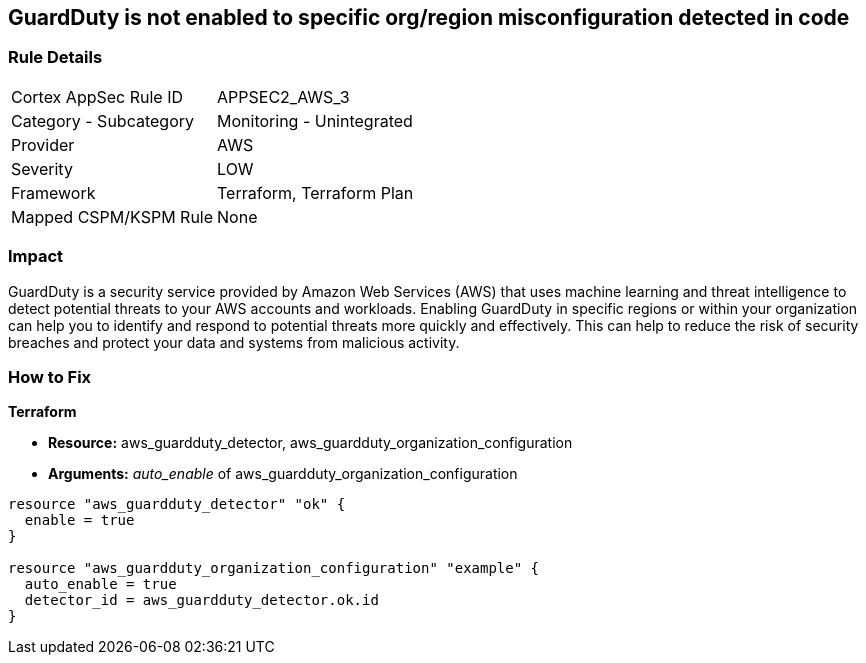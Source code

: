 == GuardDuty is not enabled to specific org/region misconfiguration detected in code


=== Rule Details

[cols="1,2"]
|===
|Cortex AppSec Rule ID |APPSEC2_AWS_3
|Category - Subcategory |Monitoring - Unintegrated
|Provider |AWS
|Severity |LOW
|Framework |Terraform, Terraform Plan
|Mapped CSPM/KSPM Rule |None
|===
 



=== Impact
GuardDuty is a security service provided by Amazon Web Services (AWS) that uses machine learning and threat intelligence to detect potential threats to your AWS accounts and workloads.
Enabling GuardDuty in specific regions or within your organization can help you to identify and respond to potential threats more quickly and effectively.
This can help to reduce the risk of security breaches and protect your data and systems from malicious activity.

=== How to Fix


*Terraform* 


* *Resource:* aws_guardduty_detector, aws_guardduty_organization_configuration
* *Arguments:* _auto_enable_ of aws_guardduty_organization_configuration


[source,go]
----
resource "aws_guardduty_detector" "ok" {
  enable = true
}

resource "aws_guardduty_organization_configuration" "example" {
  auto_enable = true
  detector_id = aws_guardduty_detector.ok.id
}
----
